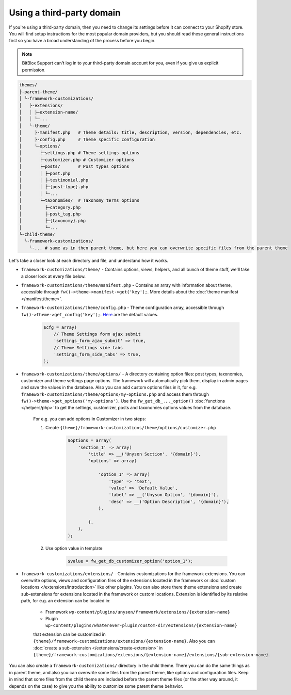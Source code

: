 Using a third-party domain
===================

If you're using a third-party domain, then you need to change its settings before it can connect to your Shopify store. You will find setup instructions for the most popular domain providers, but you should read these general instructions first so you have a broad understanding of the process before you begin.

.. note::

    BitBlox Support can't log in to your third-party domain account for you, even if you give us explicit permission.

.. code-block:: text

    themes/
    ├-parent-theme/
    │ └-framework-customizations/
    │   ├-extensions/
    │   │ ├─extension-name/
    │   │ └─...
    │   └-theme/
    │     ├-manifest.php   # Theme details: title, description, version, dependencies, etc.
    │     ├-config.php     # Theme specific configuration
    │     └─options/
    │       ├─settings.php # Theme settings options
    │       ├─customizer.php # Customizer options
    │       ├─posts/       # Post types options
    │       │ ├─post.php
    │       │ ├─testimonial.php
    │       │ ├─{post-type}.php
    │       │ └─...
    │       └─taxonomies/  # Taxonomy terms options
    │         ├─category.php
    │         ├─post_tag.php
    │         ├─{taxonomy}.php
    │         └─...
    └-child-theme/
      └-framework-customizations/
        └-... # same as in then parent theme, but here you can overwrite specific files from the parent theme

Let's take a closer look at each directory and file, and understand how it works.

* ``framework-customizations/theme/`` - Contains options, views, helpers, and all bunch of theme stuff, we'll take a closer look at every file below.

* ``framework-customizations/theme/manifest.php`` - Contains an array with information about theme, accessible through ``fw()->theme->manifest->get('key');``.
  More details about the :doc:`theme manifest </manifest/theme>`.

* ``framework-customizations/theme/config.php`` - Theme configuration array, accessible through ``fw()->theme->get_config('key');``. `Here <https://github.com/ThemeFuse/Unyson/blob/3b79926d5e09f7c9b2697444ffa8d4c9a39b7f5b/framework/core/components/theme.php#L156-L159>`__ are the default values.

    .. code-block:: php

        $cfg = array(
            // Theme Settings form ajax submit
            'settings_form_ajax_submit' => true,
            // Theme Settings side tabs
            'settings_form_side_tabs' => true,
        );

* ``framework-customizations/theme/options/`` - A directory containing option files: post types, taxonomies, customizer and theme settings page options.
  The framework will automatically pick them, display in admin pages and save the values in the database.
  Also you can add custom options files in it, for e.g. ``framework-customizations/theme/options/my-options.php`` and access them through ``fw()->theme->get_options('my-options')``.
  Use the ``fw_get_db_..._option()`` :doc:`functions </helpers/php>` to get the settings, customizer, posts and taxonomies options values from the database.

    For e.g. you can add options in Customizer in two steps:

    1. Create ``{theme}/framework-customizations/theme/options/customizer.php``

        .. code-block:: php

            $options = array(
                'section_1' => array(
                    'title' => __('Unyson Section', '{domain}'),
                    'options' => array(

                        'option_1' => array(
                            'type' => 'text',
                            'value' => 'Default Value',
                            'label' => __('Unyson Option', '{domain}'),
                            'desc' => __('Option Description', '{domain}'),
                        ),

                    ),
                ),
            );

    2. Use option value in template

        .. code-block:: php

            $value = fw_get_db_customizer_option('option_1');

* ``framework-customizations/extensions/`` - Contains customizations for the framework extensions.
  You can overwrite options, views and configuration files of the extensions located in the framework or :doc:`custom locations </extensions/introduction>` like other plugins.
  You can also store there theme extensions and create sub-extensions for extensions located in the framework or custom locations.
  Extension is identified by its relative path, for e.g. an extension can be located in:

    * Framework ``wp-content/plugins/unyson/framework/extensions/{extension-name}``
    * Plugin ``wp-content/plugins/whaterever-plugin/custom-dir/extensions/{extension-name}``

    that extension can be customized in ``{theme}/framework-customizations/extensions/{extension-name}``.
    Also you can :doc:`create a sub-extension </extensions/create-extension>` in ``{theme}/framework-customizations/extensions/{extension-name}/extensions/{sub-extension-name}``.

You can also create a ``framework-customizations/`` directory in the child theme.
There you can do the same things as in parent theme, and also you can overwrite some files from the parent theme, like options and configuration files.
Keep in mind that some files from the child theme are included before the parent theme files (or the other way around, it depends on the case)
to give you the ability to customize some parent theme behavior.
